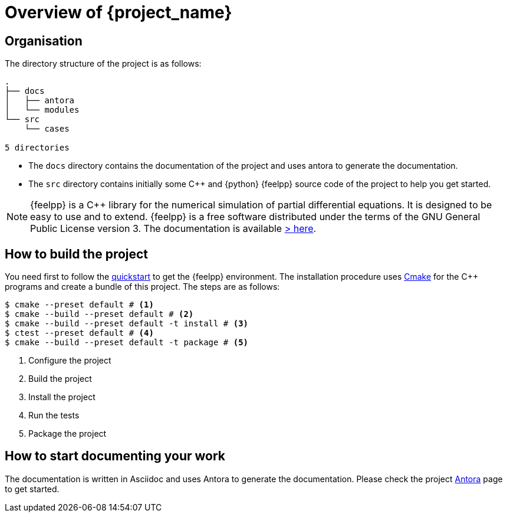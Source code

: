 = Overview of {project_name}

== Organisation

The directory structure of the project is as follows:
----
.
├── docs
│   ├── antora
│   └── modules
└── src
    └── cases

5 directories
----

- The `docs` directory contains the documentation of the project and uses antora to generate the documentation.
- The `src` directory contains initially some {cpp} and {python} {feelpp} source code of the project to help you get started.

[NOTE]
====
{feelpp} is a {cpp} library for the numerical simulation of partial differential equations. It is designed to be easy to use and to extend.
{feelpp} is a free software distributed under the terms of the GNU General Public License version 3.
The documentation is available https://docs.feelpp.org[> here].
====

== How to build the project

You need first to follow the xref:quickstart.adoc[quickstart] to get the {feelpp} environment.
The installation procedure uses xref:env/cmake.adoc[Cmake] for the {cpp} programs and create a bundle of this project.
The steps are as follows:

[source,bash]
----
$ cmake --preset default # <1>
$ cmake --build --preset default # <2>
$ cmake --build --preset default -t install # <3>
$ ctest --preset default # <4>
$ cmake --build --preset default -t package # <5>
----
<1> Configure the project
<2> Build the project
<3> Install the project
<4> Run the tests
<5> Package the project

== How to start documenting your work

The documentation is written in Asciidoc and uses Antora to generate the documentation. Please check the project xref:env/antora.adoc[Antora] page to get started.











